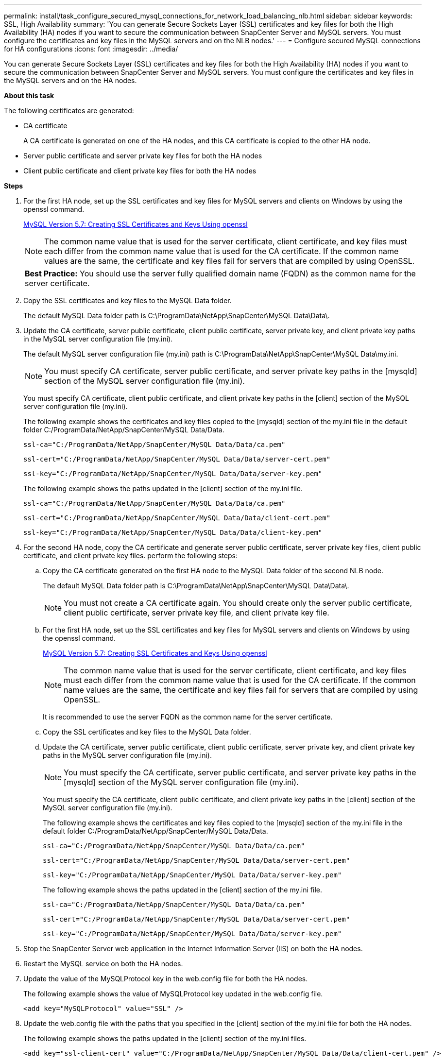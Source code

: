 ---
permalink: install/task_configure_secured_mysql_connections_for_network_load_balancing_nlb.html
sidebar: sidebar
keywords: SSL, High Availability
summary: 'You can generate Secure Sockets Layer (SSL) certificates and key files for both the  High Availability (HA) nodes if you want to secure the communication between SnapCenter Server and MySQL servers. You must configure the certificates and key files in the MySQL servers and on the NLB nodes.'
---
= Configure secured MySQL connections for HA configurations
:icons: font
:imagesdir: ../media/

[.lead]
You can generate Secure Sockets Layer (SSL) certificates and key files for both the High Availability (HA) nodes if you want to secure the communication between SnapCenter Server and MySQL servers. You must configure the certificates and key files in the MySQL servers and on the HA nodes.

*About this task*

The following certificates are generated:

* CA certificate
+
A CA certificate is generated on one of the HA nodes, and this CA certificate is copied to the other HA node.

* Server public certificate and server private key files for both the HA nodes
* Client public certificate and client private key files for both the HA nodes

*Steps*

. For the first HA node, set up the SSL certificates and key files for MySQL servers and clients on Windows by using the openssl command.
+
https://dev.mysql.com/doc/refman/5.7/en/creating-ssl-files-using-openssl.html[MySQL Version 5.7: Creating SSL Certificates and Keys Using openssl]
+
NOTE: The common name value that is used for the server certificate, client certificate, and key files must each differ from the common name value that is used for the CA certificate. If the common name values are the same, the certificate and key files fail for servers that are compiled by using OpenSSL.
+

|===
*Best Practice:* You should use the server fully qualified domain name (FQDN) as the common name for the server certificate.
|===

. Copy the SSL certificates and key files to the MySQL Data folder.
+
The default MySQL Data folder path is C:\ProgramData\NetApp\SnapCenter\MySQL Data\Data\.

. Update the CA certificate, server public certificate, client public certificate, server private key, and client private key paths in the MySQL server configuration file (my.ini).
+
The default MySQL server configuration file (my.ini) path is C:\ProgramData\NetApp\SnapCenter\MySQL Data\my.ini.
+
NOTE: You must specify CA certificate, server public certificate, and server private key paths in the [mysqld] section of the MySQL server configuration file (my.ini).

+
You must specify CA certificate, client public certificate, and client private key paths in the [client] section of the MySQL server configuration file (my.ini).
+
The following example shows the certificates and key files copied to the [mysqld] section of the my.ini file in the default folder C:/ProgramData/NetApp/SnapCenter/MySQL Data/Data.
+
----
ssl-ca="C:/ProgramData/NetApp/SnapCenter/MySQL Data/Data/ca.pem"
----
+
----
ssl-cert="C:/ProgramData/NetApp/SnapCenter/MySQL Data/Data/server-cert.pem"
----
+
----
ssl-key="C:/ProgramData/NetApp/SnapCenter/MySQL Data/Data/server-key.pem"
----
+
The following example shows the paths updated in the [client] section of the my.ini file.
+
----
ssl-ca="C:/ProgramData/NetApp/SnapCenter/MySQL Data/Data/ca.pem"
----
+
----
ssl-cert="C:/ProgramData/NetApp/SnapCenter/MySQL Data/Data/client-cert.pem"
----
+
----
ssl-key="C:/ProgramData/NetApp/SnapCenter/MySQL Data/Data/client-key.pem"
----

. For the second HA node, copy the CA certificate and generate server public certificate, server private key files, client public certificate, and client private key files. perform the following steps:
 .. Copy the CA certificate generated on the first HA node to the MySQL Data folder of the second NLB node.
+
The default MySQL Data folder path is C:\ProgramData\NetApp\SnapCenter\MySQL Data\Data\.
+
NOTE: You must not create a CA certificate again. You should create only the server public certificate, client public certificate, server private key file, and client private key file.

 .. For the first HA node, set up the SSL certificates and key files for MySQL servers and clients on Windows by using the openssl command.
+
https://dev.mysql.com/doc/refman/5.7/en/creating-ssl-files-using-openssl.html[MySQL Version 5.7: Creating SSL Certificates and Keys Using openssl]
+
NOTE: The common name value that is used for the server certificate, client certificate, and key files must each differ from the common name value that is used for the CA certificate. If the common name values are the same, the certificate and key files fail for servers that are compiled by using OpenSSL.
+
It is recommended to use the server FQDN as the common name for the server certificate.

 .. Copy the SSL certificates and key files to the MySQL Data folder.
 .. Update the CA certificate, server public certificate, client public certificate, server private key, and client private key paths in the MySQL server configuration file (my.ini).
+
NOTE: You must specify the CA certificate, server public certificate, and server private key paths in the [mysqld] section of the MySQL server configuration file (my.ini).
+
You must specify the CA certificate, client public certificate, and client private key paths in the [client] section of the MySQL server configuration file (my.ini).
+
The following example shows the certificates and key files copied to the [mysqld] section of the my.ini file in the default folder C:/ProgramData/NetApp/SnapCenter/MySQL Data/Data.
+
----
ssl-ca="C:/ProgramData/NetApp/SnapCenter/MySQL Data/Data/ca.pem"
----
+
----
ssl-cert="C:/ProgramData/NetApp/SnapCenter/MySQL Data/Data/server-cert.pem"
----
+
----
ssl-key="C:/ProgramData/NetApp/SnapCenter/MySQL Data/Data/server-key.pem"
----
+
The following example shows the paths updated in the [client] section of the my.ini file.
+
----
ssl-ca="C:/ProgramData/NetApp/SnapCenter/MySQL Data/Data/ca.pem"
----
+
----
ssl-cert="C:/ProgramData/NetApp/SnapCenter/MySQL Data/Data/server-cert.pem"
----
+
----
ssl-key="C:/ProgramData/NetApp/SnapCenter/MySQL Data/Data/server-key.pem"
----
. Stop the SnapCenter Server web application in the Internet Information Server (IIS) on both the HA nodes.
. Restart the MySQL service on both the HA nodes.
. Update the value of the MySQLProtocol key in the web.config file for both the HA nodes.
+
The following example shows the value of MySQLProtocol key updated in the web.config file.
+
----
<add key="MySQLProtocol" value="SSL" />
----

. Update the web.config file with the paths that you specified in the [client] section of the my.ini file for both the HA nodes.
+
The following example shows the paths updated in the [client] section of the my.ini files.
+
----
<add key="ssl-client-cert" value="C:/ProgramData/NetApp/SnapCenter/MySQL Data/Data/client-cert.pem" />
----
+
----
<add key="ssl-client-key" value="C:/ProgramData/NetApp/SnapCenter/MySQL Data/Data/client-key.pem" />
----
+
----
<add key="ssl-ca" value="C:/ProgramData/NetApp/SnapCenter/MySQL Data/Data/ca.pem" />
----

. Start the SnapCenter Server web application in the IIS on both the HA nodes.
. Use the Set-SmRepositoryConfig -RebuildSlave -Force PowerShell cmdlet with the -Force option on one of the HA nodes to establish secured MySQL replication on both the HA nodes.
+
Even if the replication status is healthy, the -Force option allows you to rebuild the slave repository.
